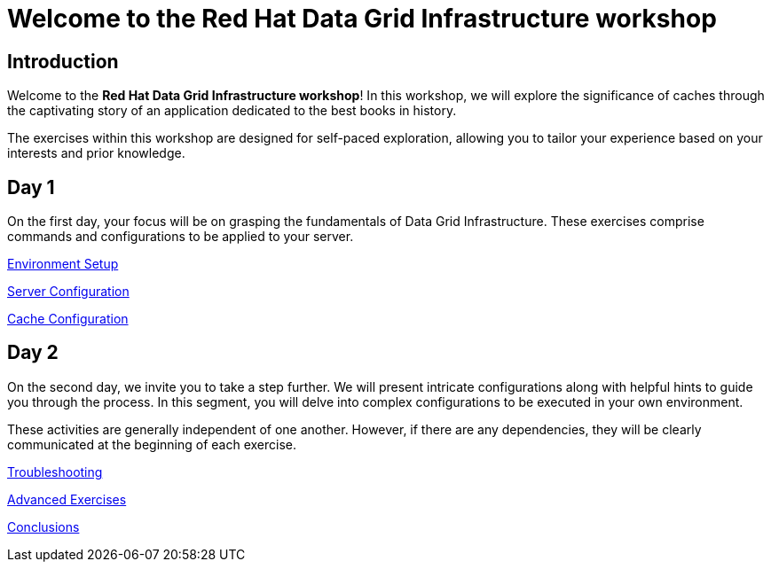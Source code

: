 = Welcome to the Red Hat Data Grid Infrastructure workshop
:page-layout: home
:!sectids:

[.text-center.strong]
== Introduction

Welcome to the *Red Hat Data Grid Infrastructure workshop*! In this workshop, we will explore the significance of caches through the captivating story of an application dedicated to the best books in history.

The exercises within this workshop are designed for self-paced exploration, allowing you to tailor your experience based on your interests and prior knowledge.

[.tiles.browse]
== Day 1

On the first day, your focus will be on grasping the fundamentals of Data Grid Infrastructure. These exercises comprise commands and configurations to be applied to your server.

xref:20-setup.adoc[Environment Setup]

xref:31-server-configuration-basic.adoc[Server Configuration]

xref:40-cache-configuration.adoc[Cache Configuration]


[.tiles.browse]
== Day 2

On the second day, we invite you to take a step further. We will present intricate configurations along with helpful hints to guide you through the process. In this segment, you will delve into complex configurations to be executed in your own environment.

These activities are generally independent of one another. However, if there are any dependencies, they will be clearly communicated at the beginning of each exercise.

xref:50-troubleshooting.adoc[Troubleshooting]

xref:60-advanced-exercises.adoc[Advanced Exercises]

xref:70-conclusions.adoc[Conclusions]

// [.tile]
// .xref:70-conclusions.adoc[Conclusions]
// * xref:20-setup.adoc#prerequisite[Prerequisites]
